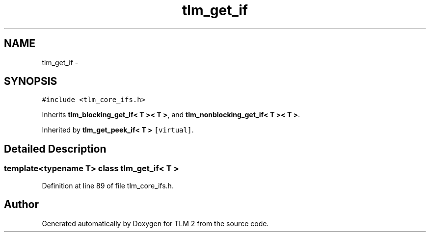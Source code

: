 .TH "tlm_get_if" 3 "17 Oct 2007" "Version 1" "TLM 2" \" -*- nroff -*-
.ad l
.nh
.SH NAME
tlm_get_if \- 
.SH SYNOPSIS
.br
.PP
\fC#include <tlm_core_ifs.h>\fP
.PP
Inherits \fBtlm_blocking_get_if< T >< T >\fP, and \fBtlm_nonblocking_get_if< T >< T >\fP.
.PP
Inherited by \fBtlm_get_peek_if< T >\fP\fC [virtual]\fP.
.PP
.SH "Detailed Description"
.PP 

.SS "template<typename T> class tlm_get_if< T >"

.PP
Definition at line 89 of file tlm_core_ifs.h.

.SH "Author"
.PP 
Generated automatically by Doxygen for TLM 2 from the source code.

